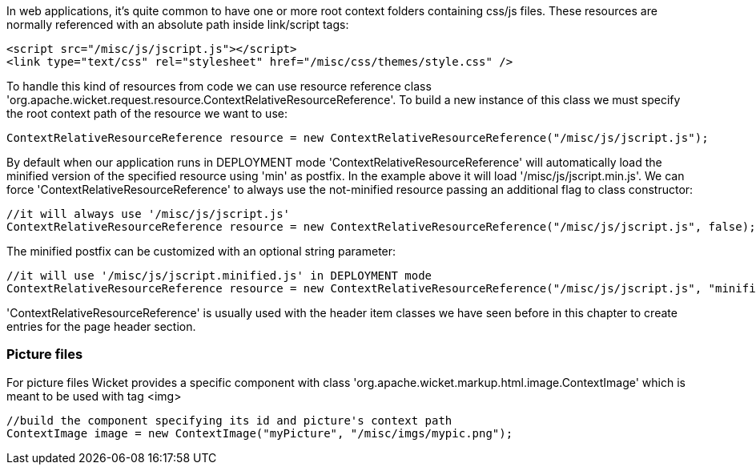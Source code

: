             
In web applications, it's quite common to have one or more root context folders containing css/js files. These resources are normally referenced with an absolute path inside link/script tags:

[source,html]
----
<script src="/misc/js/jscript.js"></script>
<link type="text/css" rel="stylesheet" href="/misc/css/themes/style.css" />
----

To handle this kind of resources from code we can use resource reference class 'org.apache.wicket.request.resource.ContextRelativeResourceReference'. To build a new instance of this class we must specify the root context path of the resource we want to use:

[source,java]
----
ContextRelativeResourceReference resource = new ContextRelativeResourceReference("/misc/js/jscript.js"); 
----

By default when our application runs in DEPLOYMENT mode 'ContextRelativeResourceReference' will automatically load the minified version of the specified resource using 'min' as postfix. In the example above it will load '/misc/js/jscript.min.js'. We can force  'ContextRelativeResourceReference' to always use the not-minified resource passing an additional flag to class constructor:

[source,java]
----
//it will always use '/misc/js/jscript.js'
ContextRelativeResourceReference resource = new ContextRelativeResourceReference("/misc/js/jscript.js", false); 
----

The minified postfix can be customized with an optional string parameter:

[source,java]
----
//it will use '/misc/js/jscript.minified.js' in DEPLOYMENT mode
ContextRelativeResourceReference resource = new ContextRelativeResourceReference("/misc/js/jscript.js", "minified"); 
----

'ContextRelativeResourceReference' is usually used with the header item classes we have seen before in this chapter to create entries for the page header section.

=== Picture files

For picture files Wicket provides a specific component with class 'org.apache.wicket.markup.html.image.ContextImage' which is meant to be used with tag <img>

[source,java]
----
//build the component specifying its id and picture's context path
ContextImage image = new ContextImage("myPicture", "/misc/imgs/mypic.png"); 
----

